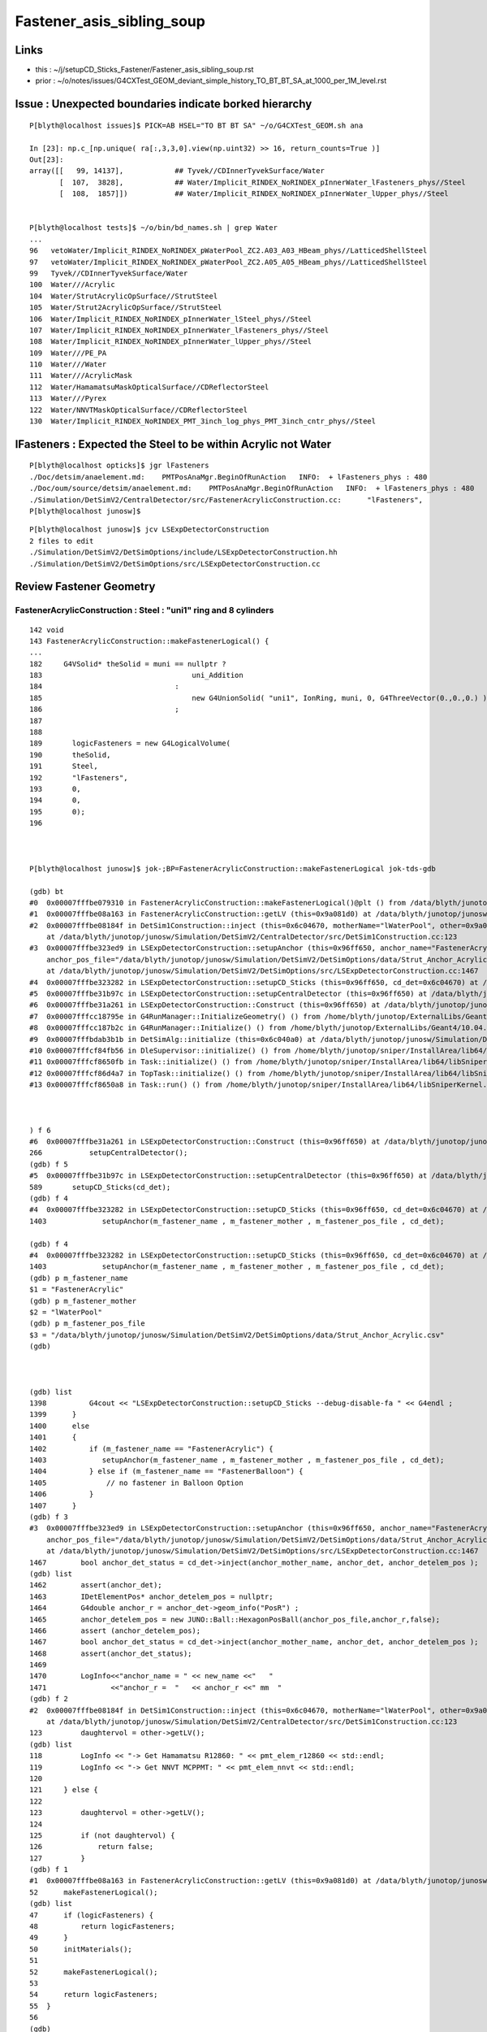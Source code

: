 Fastener_asis_sibling_soup
===========================

Links
--------

* this : ~/j/setupCD_Sticks_Fastener/Fastener_asis_sibling_soup.rst
* prior : ~/o/notes/issues/G4CXTest_GEOM_deviant_simple_history_TO_BT_BT_SA_at_1000_per_1M_level.rst


Issue : Unexpected boundaries indicate borked hierarchy
--------------------------------------------------------------

:: 

    P[blyth@localhost issues]$ PICK=AB HSEL="TO BT BT SA" ~/o/G4CXTest_GEOM.sh ana 

    In [23]: np.c_[np.unique( ra[:,3,3,0].view(np.uint32) >> 16, return_counts=True )]
    Out[23]: 
    array([[   99, 14137],            ## Tyvek//CDInnerTyvekSurface/Water
           [  107,  3828],            ## Water/Implicit_RINDEX_NoRINDEX_pInnerWater_lFasteners_phys//Steel
           [  108,  1857]])           ## Water/Implicit_RINDEX_NoRINDEX_pInnerWater_lUpper_phys//Steel


    P[blyth@localhost tests]$ ~/o/bin/bd_names.sh | grep Water
    ...
    96   vetoWater/Implicit_RINDEX_NoRINDEX_pWaterPool_ZC2.A03_A03_HBeam_phys//LatticedShellSteel
    97   vetoWater/Implicit_RINDEX_NoRINDEX_pWaterPool_ZC2.A05_A05_HBeam_phys//LatticedShellSteel
    99   Tyvek//CDInnerTyvekSurface/Water
    100  Water///Acrylic
    104  Water/StrutAcrylicOpSurface//StrutSteel
    105  Water/Strut2AcrylicOpSurface//StrutSteel
    106  Water/Implicit_RINDEX_NoRINDEX_pInnerWater_lSteel_phys//Steel
    107  Water/Implicit_RINDEX_NoRINDEX_pInnerWater_lFasteners_phys//Steel
    108  Water/Implicit_RINDEX_NoRINDEX_pInnerWater_lUpper_phys//Steel
    109  Water///PE_PA
    110  Water///Water
    111  Water///AcrylicMask
    112  Water/HamamatsuMaskOpticalSurface//CDReflectorSteel
    113  Water///Pyrex
    122  Water/NNVTMaskOpticalSurface//CDReflectorSteel
    130  Water/Implicit_RINDEX_NoRINDEX_PMT_3inch_log_phys_PMT_3inch_cntr_phys//Steel



lFasteners : Expected the Steel to be within Acrylic not Water
------------------------------------------------------------------

::

    P[blyth@localhost opticks]$ jgr lFasteners
    ./Doc/detsim/anaelement.md:    PMTPosAnaMgr.BeginOfRunAction   INFO:  + lFasteners_phys : 480
    ./Doc/oum/source/detsim/anaelement.md:    PMTPosAnaMgr.BeginOfRunAction   INFO:  + lFasteners_phys : 480
    ./Simulation/DetSimV2/CentralDetector/src/FastenerAcrylicConstruction.cc:      "lFasteners",
    P[blyth@localhost junosw]$ 


::

    P[blyth@localhost junosw]$ jcv LSExpDetectorConstruction
    2 files to edit
    ./Simulation/DetSimV2/DetSimOptions/include/LSExpDetectorConstruction.hh
    ./Simulation/DetSimV2/DetSimOptions/src/LSExpDetectorConstruction.cc



Review Fastener Geometry
----------------------------


FastenerAcrylicConstruction : Steel : "uni1" ring and 8 cylinders
~~~~~~~~~~~~~~~~~~~~~~~~~~~~~~~~~~~~~~~~~~~~~~~~~~~~~~~~~~~~~~~~~~~~~

::

    142 void
    143 FastenerAcrylicConstruction::makeFastenerLogical() {
    ...
    182     G4VSolid* theSolid = muni == nullptr ?
    183                                   uni_Addition
    184                               :
    185                                   new G4UnionSolid( "uni1", IonRing, muni, 0, G4ThreeVector(0.,0.,0.) )
    186                               ;
    187 
    188 
    189       logicFasteners = new G4LogicalVolume(
    190       theSolid,
    191       Steel,
    192       "lFasteners",
    193       0,
    194       0,
    195       0);
    196 



    P[blyth@localhost junosw]$ jok-;BP=FastenerAcrylicConstruction::makeFastenerLogical jok-tds-gdb

    (gdb) bt
    #0  0x00007fffbe079310 in FastenerAcrylicConstruction::makeFastenerLogical()@plt () from /data/blyth/junotop/junosw/InstallArea/lib64/libCentralDetector.so
    #1  0x00007fffbe08a163 in FastenerAcrylicConstruction::getLV (this=0x9a081d0) at /data/blyth/junotop/junosw/Simulation/DetSimV2/CentralDetector/src/FastenerAcrylicConstruction.cc:52
    #2  0x00007fffbe08184f in DetSim1Construction::inject (this=0x6c04670, motherName="lWaterPool", other=0x9a081d0, pos=0x999d680)
        at /data/blyth/junotop/junosw/Simulation/DetSimV2/CentralDetector/src/DetSim1Construction.cc:123
    #3  0x00007fffbe323ed9 in LSExpDetectorConstruction::setupAnchor (this=0x96ff650, anchor_name="FastenerAcrylic", anchor_mother_name="lWaterPool", 
        anchor_pos_file="/data/blyth/junotop/junosw/Simulation/DetSimV2/DetSimOptions/data/Strut_Anchor_Acrylic.csv", cd_det=0x6c04670)
        at /data/blyth/junotop/junosw/Simulation/DetSimV2/DetSimOptions/src/LSExpDetectorConstruction.cc:1467
    #4  0x00007fffbe323282 in LSExpDetectorConstruction::setupCD_Sticks (this=0x96ff650, cd_det=0x6c04670) at /data/blyth/junotop/junosw/Simulation/DetSimV2/DetSimOptions/src/LSExpDetectorConstruction.cc:1403
    #5  0x00007fffbe31b97c in LSExpDetectorConstruction::setupCentralDetector (this=0x96ff650) at /data/blyth/junotop/junosw/Simulation/DetSimV2/DetSimOptions/src/LSExpDetectorConstruction.cc:589
    #6  0x00007fffbe31a261 in LSExpDetectorConstruction::Construct (this=0x96ff650) at /data/blyth/junotop/junosw/Simulation/DetSimV2/DetSimOptions/src/LSExpDetectorConstruction.cc:266
    #7  0x00007fffcc18795e in G4RunManager::InitializeGeometry() () from /home/blyth/junotop/ExternalLibs/Geant4/10.04.p02.juno/lib64/libG4run.so
    #8  0x00007fffcc187b2c in G4RunManager::Initialize() () from /home/blyth/junotop/ExternalLibs/Geant4/10.04.p02.juno/lib64/libG4run.so
    #9  0x00007fffbdab3b1b in DetSimAlg::initialize (this=0x6c040a0) at /data/blyth/junotop/junosw/Simulation/DetSimV2/DetSimAlg/src/DetSimAlg.cc:80
    #10 0x00007fffcf84fb56 in DleSupervisor::initialize() () from /home/blyth/junotop/sniper/InstallArea/lib64/libSniperKernel.so
    #11 0x00007fffcf8650fb in Task::initialize() () from /home/blyth/junotop/sniper/InstallArea/lib64/libSniperKernel.so
    #12 0x00007fffcf86d4a7 in TopTask::initialize() () from /home/blyth/junotop/sniper/InstallArea/lib64/libSniperKernel.so
    #13 0x00007fffcf8650a8 in Task::run() () from /home/blyth/junotop/sniper/InstallArea/lib64/libSniperKernel.so



    ) f 6
    #6  0x00007fffbe31a261 in LSExpDetectorConstruction::Construct (this=0x96ff650) at /data/blyth/junotop/junosw/Simulation/DetSimV2/DetSimOptions/src/LSExpDetectorConstruction.cc:266
    266           setupCentralDetector();
    (gdb) f 5
    #5  0x00007fffbe31b97c in LSExpDetectorConstruction::setupCentralDetector (this=0x96ff650) at /data/blyth/junotop/junosw/Simulation/DetSimV2/DetSimOptions/src/LSExpDetectorConstruction.cc:589
    589       setupCD_Sticks(cd_det);
    (gdb) f 4
    #4  0x00007fffbe323282 in LSExpDetectorConstruction::setupCD_Sticks (this=0x96ff650, cd_det=0x6c04670) at /data/blyth/junotop/junosw/Simulation/DetSimV2/DetSimOptions/src/LSExpDetectorConstruction.cc:1403
    1403             setupAnchor(m_fastener_name , m_fastener_mother , m_fastener_pos_file , cd_det);    

    (gdb) f 4
    #4  0x00007fffbe323282 in LSExpDetectorConstruction::setupCD_Sticks (this=0x96ff650, cd_det=0x6c04670) at /data/blyth/junotop/junosw/Simulation/DetSimV2/DetSimOptions/src/LSExpDetectorConstruction.cc:1403
    1403             setupAnchor(m_fastener_name , m_fastener_mother , m_fastener_pos_file , cd_det);    
    (gdb) p m_fastener_name
    $1 = "FastenerAcrylic"
    (gdb) p m_fastener_mother
    $2 = "lWaterPool"
    (gdb) p m_fastener_pos_file
    $3 = "/data/blyth/junotop/junosw/Simulation/DetSimV2/DetSimOptions/data/Strut_Anchor_Acrylic.csv"
    (gdb) 



    (gdb) list
    1398          G4cout << "LSExpDetectorConstruction::setupCD_Sticks --debug-disable-fa " << G4endl ; 
    1399      }
    1400      else
    1401      { 
    1402          if (m_fastener_name == "FastenerAcrylic") {
    1403             setupAnchor(m_fastener_name , m_fastener_mother , m_fastener_pos_file , cd_det);    
    1404          } else if (m_fastener_name == "FastenerBalloon") {
    1405              // no fastener in Balloon Option
    1406          }
    1407      }
    (gdb) f 3
    #3  0x00007fffbe323ed9 in LSExpDetectorConstruction::setupAnchor (this=0x96ff650, anchor_name="FastenerAcrylic", anchor_mother_name="lWaterPool", 
        anchor_pos_file="/data/blyth/junotop/junosw/Simulation/DetSimV2/DetSimOptions/data/Strut_Anchor_Acrylic.csv", cd_det=0x6c04670)
        at /data/blyth/junotop/junosw/Simulation/DetSimV2/DetSimOptions/src/LSExpDetectorConstruction.cc:1467
    1467        bool anchor_det_status = cd_det->inject(anchor_mother_name, anchor_det, anchor_detelem_pos );
    (gdb) list
    1462        assert(anchor_det);
    1463        IDetElementPos* anchor_detelem_pos = nullptr;
    1464        G4double anchor_r = anchor_det->geom_info("PosR") ;  
    1465        anchor_detelem_pos = new JUNO::Ball::HexagonPosBall(anchor_pos_file,anchor_r,false);
    1466        assert (anchor_detelem_pos);
    1467        bool anchor_det_status = cd_det->inject(anchor_mother_name, anchor_det, anchor_detelem_pos );
    1468        assert(anchor_det_status);
    1469         
    1470        LogInfo<<"anchor_name = " << new_name <<"   "
    1471               <<"anchor_r =  "   << anchor_r <<" mm  "
    (gdb) f 2
    #2  0x00007fffbe08184f in DetSim1Construction::inject (this=0x6c04670, motherName="lWaterPool", other=0x9a081d0, pos=0x999d680)
        at /data/blyth/junotop/junosw/Simulation/DetSimV2/CentralDetector/src/DetSim1Construction.cc:123
    123         daughtervol = other->getLV();
    (gdb) list
    118         LogInfo << "-> Get Hamamatsu R12860: " << pmt_elem_r12860 << std::endl;
    119         LogInfo << "-> Get NNVT MCPPMT: " << pmt_elem_nnvt << std::endl;
    120  
    121     } else {
    122 
    123         daughtervol = other->getLV();
    124 
    125         if (not daughtervol) {
    126             return false;
    127         }
    (gdb) f 1
    #1  0x00007fffbe08a163 in FastenerAcrylicConstruction::getLV (this=0x9a081d0) at /data/blyth/junotop/junosw/Simulation/DetSimV2/CentralDetector/src/FastenerAcrylicConstruction.cc:52
    52      makeFastenerLogical();
    (gdb) list
    47      if (logicFasteners) {
    48          return logicFasteners;
    49      }
    50      initMaterials();
    51  
    52      makeFastenerLogical();
    53  
    54      return logicFasteners;
    55  }
    56  
    (gdb) 





    1372 void
    1373 LSExpDetectorConstruction::setupCD_Sticks(IDetElement* cd_det) {
    1378   setupAnchor(m_strut_name  , m_strut_mother , m_strut_pos_file, cd_det);

    (gdb) p m_strut_name
    $4 = "StrutAcrylic"

    (gdb) p m_strut_mother
    $6 = "lWaterPool"


    (gdb) p m_strut_pos_file
    $11 = "/data/blyth/junotop/junosw/Simulation/DetSimV2/DetSimOptions/data/Strut_Acrylic.csv"
    ## 370 theta,phi values 


    1383  if (m_strut_name == "StrutAcrylic"){
    1384      if(m_strut2_name == "StrutBar2Acrylic"){
    1385        setupAnchor(m_strut2_name  , m_strut_mother , m_strut2_pos_file, cd_det);
    1386      }
    1387 


    (gdb) p m_strut2_name
    $5 = "StrutBar2Acrylic"

    (gdb) p m_strut_mother
    $6 = "lWaterPool"

    (gdb) p m_strut2_pos_file
    $7 = "/data/blyth/junotop/junosw/Simulation/DetSimV2/DetSimOptions/data/StrutBar2_Acrylic.csv"
    ## 220 theta,phi values



    
    1388      if(m_strutballhead_name == "StrutBallheadAcrylic"){
    1389        setupAnchor(m_strutballhead_name , m_strut_mother , m_fastener_pos_file , cd_det);
    1390      }
    1402       if (m_fastener_name == "FastenerAcrylic") {
    1403          setupAnchor(m_fastener_name , m_fastener_mother , m_fastener_pos_file , cd_det);
    1406       }
    1410   if (m_upper_name == "UpperAcrylic") {
    1411      setupAnchor(m_upper_name , m_upper_mother , m_fastener_pos_file , cd_det);
    1412   } 
    1416   if (m_addition_name == "AdditionAcrylic") {
    1417       setupAnchor(m_addition_name , m_addition_mother , m_fastener_pos_file , cd_det);
    1418 
    1419   } 



    (gdb) p m_fastener_pos_file
    $3 = "/data/blyth/junotop/junosw/Simulation/DetSimV2/DetSimOptions/data/Strut_Anchor_Acrylic.csv"
    ## 590 theta,phi values



    (gdb) p m_strutballhead_name
    $8 = "StrutBallheadAcrylic"

    (gdb) p m_fastener_name
    $1 = "FastenerAcrylic"

    (gdb) p m_upper_name
    $15 = "UpperAcrylic"

    (gdb) p m_addition_name
    $10 = "AdditionAcrylic"



    (gdb) p m_strut_mother
    $6 = "lWaterPool"

    (gdb) p m_fastener_mother
    $2 = "lWaterPool"

    (gdb) p m_upper_mother
    $13 = "lWaterPool"

    (gdb) p m_addition_mother
    $14 = "lWaterPool"






    1432   {
    1433       // XJ
    1434       setupAnchor(m_xjanchor_name  , m_xjanchor_mother , m_xjanchor_pos_file,cd_det);
    1435       setupAnchor(m_xjfixture_name , m_xjfixture_mother , m_xjanchor_pos_file,cd_det);
    1436   }
    1437 
    1445   {
    1446       // SJ
    1447       setupAnchor(m_sjclsanchor_name , m_sjclsanchor_mother,  m_sjclsanchor_pos_file, cd_det);
    1448       setupAnchor(m_sjfixture_name , m_sjfixture_mother, m_sjfixture_pos_file, cd_det);

    1449       setupAnchor(m_sjreceiver_name , m_sjreceiver_mother, m_sjreceiver_pos_file, cd_det);
    1450       setupAnchor(m_sjreceiver_fastener_name , m_sjreceiver_fastener_mother, m_sjreceiver_pos_file , cd_det);

    1451   }
    1454 
    1455 }



::

    1457 void LSExpDetectorConstruction::setupAnchor(std::string anchor_name , std::string anchor_mother_name,  std::string anchor_pos_file , IDetElement * cd_det){
    1458 
    1459     IDetElement* anchor_det = nullptr;
    1460     std::string new_name = anchor_name + "Construction";
    1461     anchor_det = det_elem(new_name);
    1462     assert(anchor_det);

    1463     IDetElementPos* anchor_detelem_pos = nullptr;
    1464     G4double anchor_r = anchor_det->geom_info("PosR") ;
    1465     anchor_detelem_pos = new JUNO::Ball::HexagonPosBall(anchor_pos_file,anchor_r,false);
    1466     assert (anchor_detelem_pos);

    1467     bool anchor_det_status = cd_det->inject(anchor_mother_name, anchor_det, anchor_detelem_pos );
    1468     assert(anchor_det_status);
    1469     
    1470     LogInfo<<"anchor_name = " << new_name <<"   "
    1471            <<"anchor_r =  "   << anchor_r <<" mm  "
    1472            <<"anchor_pos_file = "<<anchor_pos_file << std::endl;
    1473 
    1474 }

    1. get (IDetElement)anchor_det
    2. create (IDetElementPos)anchor_detelem_pos using the PosR from (IDetElement)anchor_det
    3. inject into cd_det both those 

    


Thinking how to implement LSExpDetectorConstruction::setupFastenerHierarchical
------------------------------------------------------------------------------------

::

    jcv DetSim1Construction





Review Current
---------------

Struts::

   +-----------------------+------------------+-------------------+----------------+---------------------------+
   | Construction          |  Material        |  Solid            |   LV           | Geometry                  |
   +=======================+==================+===================+================+===========================+
   | StrutAcrylic          |   StrutSteel     |  sStrut           |  lSteel        | tube                      |
   +-----------------------+------------------+-------------------+----------------+---------------------------+
   | StrutBar2Acrylic      |   StrutSteel     |  sStrut           |  lSteel2       | tube                      | 
   +-----------------------+------------------+-------------------+----------------+---------------------------+

   Due to duplicate sStrut named solids in geometry Opticks uniqued the names with _0 _1

   MOI=sStrut_0:0:-1 ~/o/cx.sh 
   MOI=sStrut_0:369:-1 ~/o/cx.sh 

   MOI=sStrut_1:0:-1 ~/o/cx.sh 
   MOI=sStrut_1:219:-1 ~/o/cx.sh 

   Note that 370+220 = 590 matching the fastener count. 

Q: How come 370 sStrut but 590 fasteners ? Every fastener needs a strut ?::

   (gdb) p m_strut_pos_file
   $11 = "/data/blyth/junotop/junosw/Simulation/DetSimV2/DetSimOptions/data/Strut_Acrylic.csv"

   (gdb) p m_fastener_pos_file
   $3 = "/data/blyth/junotop/junosw/Simulation/DetSimV2/DetSimOptions/data/Strut_Anchor_Acrylic.csv"

   P[blyth@localhost data]$ wc -l *
      370 Strut_Acrylic.csv                 ##
      220 StrutBar2_Acrylic.csv             ## 
      590 Strut_Anchor_Acrylic.csv

A: Two sStrut Construction classes are used with two pos files : 220+370 = 590  


Fasteners::

   +-----------------------+------------------+-------------------+----------------+---------------------------+
   | Construction          |  Material        |  Solid            |   LV           | Geometry                  |
   +=======================+==================+===================+================+===========================+
   | FastenerAcrylic       |   Steel          |  uni1             |  lFasteners    | Ring+8 screws *inside AA* |
   +-----------------------+------------------+-------------------+----------------+---------------------------+
   | StrutBallheadAcrylic  |   Steel          |  sStrutBallhead   |  lSteel        | Orb                       | 
   +-----------------------+------------------+-------------------+----------------+---------------------------+
   | UpperAcrylic          |   Steel          |  base_steel       |  lUpper        | Polycone 4rz              | 
   +-----------------------+------------------+-------------------+----------------+---------------------------+
   | AdditionAcrylic       |   Acrylic        |  uni_acrylic1     |  lAddition     | Polycone-BigSphere        | 
   +-----------------------+------------------+-------------------+----------------+---------------------------+


Currently 590 instances of these four are injected separately into cd_det. 
What I want to do is to inject 590 instances of one combo volume this combo volume 
could be a virtual water cylinder ? But this is not practical because of the shape.

So instead of doing that just focussing on fixing the bad hierarchy by injecting lFasteners into lAddition
Need a pos that offsets in R ? 

How does PMT do this ? NNVTMaskManager just hardcodes the PVPlacmenent within the inject 

    
Opticks viz commandlines for the 590 instances of each::

    MOI=uni1:0:0 ~/o/cx.sh
    MOI=uni1:0:589 ~/o/cx.sh

    MOI=sStrutBallhead:0:0 ~/o/cx.sh
    MOI=sStrutBallhead:0:589 ~/o/cx.sh

    MOI=base_steel:0:0 ~/o/cx.sh
    MOI=base_steel:0:589 ~/o/cx.sh

    MOI=uni_acrylic1:0:0 ~/o/cx.sh
    MOI=uni_acrylic1:0:589 ~/o/cx.sh





After cleanup Sticks/Fastener impl
--------------------------------------

::

    junotoptask:DetSimAlg.StrutAcrylicConstruction.initVariables  INFO: Option RealSurface is enabled in Central Detector.  Reduce m_lengthStrut from 1807.60000 to: 1548.05399
    m_radStrut = 42.5
    Total Number of lSteel in CD is 370
    SNiPER:Unknown.setupAnchorPosition  INFO: anchor_name = StrutAcrylic   anchor_r =  18854.92700 mm  anchor_pos_file = /data/blyth/junotop/junosw/Simulation/DetSimV2/DetSimOptions/data/Strut_Acrylic.csv
    junotoptask:DetSimAlg.StrutBar2AcrylicConstruction.initVariables  INFO: Option RealSurface is enabled in Central Detector.  Reduce m_lengthStrut from 1913.60000 to: 1548.07707
    m_radStrut = 30
    Total Number of lSteel2 in CD is 220
    SNiPER:Unknown.setupAnchorPosition  INFO: anchor_name = StrutBar2Acrylic   anchor_r =  18854.93854 mm  anchor_pos_file = /data/blyth/junotop/junosw/Simulation/DetSimV2/DetSimOptions/data/StrutBar2_Acrylic.csv
    in det_elemStrutBallheadAcrylicConstruction not found. Try to create it.
    m_rad = 50
    Total Number of lSteel in CD is 590
    SNiPER:Unknown.setupAnchorPosition  INFO: anchor_name = StrutBallheadAcrylic   anchor_r =  18030.90000 mm  anchor_pos_file = /data/blyth/junotop/junosw/Simulation/DetSimV2/DetSimOptions/data/Strut_Anchor_Acrylic.csv
    in det_elemFastenerAcrylicConstruction not found. Try to create it.
    Total Number of lFasteners in CD is 590
    SNiPER:Unknown.setupAnchorPosition  INFO: anchor_name = FastenerAcrylic   anchor_r =  17844.00000 mm  anchor_pos_file = /data/blyth/junotop/junosw/Simulation/DetSimV2/DetSimOptions/data/Strut_Anchor_Acrylic.csv
    in det_elemUpperAcrylicConstruction not found. Try to create it.
    Total Number of lUpper in CD is 590
    SNiPER:Unknown.setupAnchorPosition  INFO: anchor_name = UpperAcrylic   anchor_r =  17964.00000 mm  anchor_pos_file = /data/blyth/junotop/junosw/Simulation/DetSimV2/DetSimOptions/data/Strut_Anchor_Acrylic.csv
    in det_elemAdditionAcrylicConstruction not found. Try to create it.
    Total Number of lAddition in CD is 590
    SNiPER:Unknown.setupAnchorPosition  INFO: anchor_name = AdditionAcrylic   anchor_r =  17824.00000 mm  anchor_pos_file = /data/blyth/junotop/junosw/Simulation/DetSimV2/DetSimOptions/data/Strut_Anchor_Acrylic.csv
    in det_elemSJCLSanchorConstruction not found. Try to create it.
    Total Number of lSJCLSanchor in CD is 2
    SNiPER:Unknown.setupAnchorPosition  INFO: anchor_name = SJCLSanchor   anchor_r =  17694.89800 mm  anchor_pos_file = /data/blyth/junotop/junosw/Simulation/DetSimV2/DetSimOptions/data/SJCLSanchor.csv
    in det_elemSJFixtureConstruction not found. Try to create it.
    Total Number of lSJFixture in CD is 36
    SNiPER:Unknown.setupAnchorPosition  INFO: anchor_name = SJFixture   anchor_r =  17694.98200 mm  anchor_pos_file = /data/blyth/junotop/junosw/Simulation/DetSimV2/DetSimOptions/data/SJFixturePos.csv
    in det_elemSJReceiverConstruction not found. Try to create it.
    Total Number of lSJReceiver in CD is 8
    SNiPER:Unknown.setupAnchorPosition  INFO: anchor_name = SJReceiver   anchor_r =  17694.89800 mm  anchor_pos_file = /data/blyth/junotop/junosw/Simulation/DetSimV2/DetSimOptions/data/SJReceiverPos.csv
    in det_elemSJReceiverFasternConstruction not found. Try to create it.
    Total Number of lSJReceiverFastern in CD is 8
    SNiPER:Unknown.setupAnchorPosition  INFO: anchor_name = SJReceiverFastern   anchor_r =  17683.39800 mm  anchor_pos_file = /data/blyth/junotop/junosw/Simulation/DetSimV2/DetSimOptions/data/SJReceiverPos.csv
    in det_elemXJanchorConstruction not found. Try to create it.
    use simplify xj anchor
    Total Number of lXJanchor in CD is 56
    SNiPER:Unknown.setupAnchorPosition  INFO: anchor_name = XJanchor   anchor_r =  17829.00000 mm  anchor_pos_file = /data/blyth/junotop/junosw/Simulation/DetSimV2/DetSimOptions/data/XJanchor.csv
    in det_elemXJfixtureConstruction not found. Try to create it.




::

    SNiPER:Unknown.setupAnchorPosition  INFO: anchor_name = StrutAcrylic         anchor_r =  18854.92700 mm  anchor_pos_file = /data/blyth/junotop/junosw/Simulation/DetSimV2/DetSimOptions/data/Strut_Acrylic.csv
    SNiPER:Unknown.setupAnchorPosition  INFO: anchor_name = StrutBar2Acrylic     anchor_r =  18854.93854 mm  anchor_pos_file = /data/blyth/junotop/junosw/Simulation/DetSimV2/DetSimOptions/data/StrutBar2_Acrylic.csv

    SNiPER:Unknown.setupAnchorPosition  INFO: anchor_name = StrutBallheadAcrylic anchor_r =  18030.90000 mm  anchor_pos_file = /data/blyth/junotop/junosw/Simulation/DetSimV2/DetSimOptions/data/Strut_Anchor_Acrylic.csv
    SNiPER:Unknown.setupAnchorPosition  INFO: anchor_name = FastenerAcrylic      anchor_r =  17844.00000 mm  anchor_pos_file = /data/blyth/junotop/junosw/Simulation/DetSimV2/DetSimOptions/data/Strut_Anchor_Acrylic.csv
    SNiPER:Unknown.setupAnchorPosition  INFO: anchor_name = UpperAcrylic         anchor_r =  17964.00000 mm  anchor_pos_file = /data/blyth/junotop/junosw/Simulation/DetSimV2/DetSimOptions/data/Strut_Anchor_Acrylic.csv
    SNiPER:Unknown.setupAnchorPosition  INFO: anchor_name = AdditionAcrylic      anchor_r =  17824.00000 mm  anchor_pos_file = /data/blyth/junotop/junosw/Simulation/DetSimV2/DetSimOptions/data/Strut_Anchor_Acrylic.csv

    SNiPER:Unknown.setupAnchorPosition  INFO: anchor_name = SJCLSanchor          anchor_r =  17694.89800 mm  anchor_pos_file = /data/blyth/junotop/junosw/Simulation/DetSimV2/DetSimOptions/data/SJCLSanchor.csv
    SNiPER:Unknown.setupAnchorPosition  INFO: anchor_name = SJFixture            anchor_r =  17694.98200 mm  anchor_pos_file = /data/blyth/junotop/junosw/Simulation/DetSimV2/DetSimOptions/data/SJFixturePos.csv
    SNiPER:Unknown.setupAnchorPosition  INFO: anchor_name = SJReceiver           anchor_r =  17694.89800 mm  anchor_pos_file = /data/blyth/junotop/junosw/Simulation/DetSimV2/DetSimOptions/data/SJReceiverPos.csv
    SNiPER:Unknown.setupAnchorPosition  INFO: anchor_name = SJReceiverFastern    anchor_r =  17683.39800 mm  anchor_pos_file = /data/blyth/junotop/junosw/Simulation/DetSimV2/DetSimOptions/data/SJReceiverPos.csv
    SNiPER:Unknown.setupAnchorPosition  INFO: anchor_name = XJanchor             anchor_r =  17829.00000 mm  anchor_pos_file = /data/blyth/junotop/junosw/Simulation/DetSimV2/DetSimOptions/data/XJanchor.csv


::

     07 class IDetElementPos {
      8 public:
      9     virtual G4bool hasNext()=0;
     10     virtual G4Transform3D next()=0;
     11     virtual ~IDetElementPos(){}
     12 };



Changes
-----------


::

    P[blyth@localhost junosw]$ jo
    /home/blyth/junotop/junosw
    On branch main
    Your branch is up to date with 'origin/main'.

    Changes not staged for commit:
      (use "git add <file>..." to update what will be committed)
      (use "git restore <file>..." to discard changes in working directory)
        modified:   Simulation/DetSimV2/CentralDetector/src/FastenerAcrylicConstruction.cc
            ## add CONFIG enabling Opticks translation to listnode 
            ## without adopting G4MultiUnion in source geometry 

        modified:   Simulation/DetSimV2/DetSimOptions/include/LSExpDetectorConstruction.hh
        modified:   Simulation/DetSimV2/DetSimOptions/src/LSExpDetectorConstruction.cc
            ## rationalize LSExpDetectorConstruction::setupCD_Sticks implementation
            ## ADD CONFIG to inject Fastener into AdditionAcrylic fixing hierarchy 

        modified:   Simulation/DetSimV2/DetSimOptions/src/LSExpDetectorConstruction_Opticks.cc
            ## reposition high level setup into G4CXOpticks::SetGeometry_JUNO for ease of updating

        modified:   Simulation/GenTools/src/GtOpticksTool.cc       
        modified:   Simulation/GenTools/src/GtOpticksTool.h        
            ## remove input_photon configure check : thats too early for current Opticks

        modified:   Simulation/SimSvc/MultiFilmLUTMakerSvc/src/MultiFilmLUTMakerSvc.cc   
            ## reduce verbosity

    Untracked files:
      (use "git add <file>..." to include in what will be committed)
        Simulation/DetSimV2/SimUtil/include/AdditionAcrylic_FastenerPos.hh
        Simulation/DetSimV2/SimUtil/src/AdditionAcrylic_FastenerPos.cc



With HIERARCHY configured
----------------------------

With::



    164    local AAF_ASIS=0
    165    local AAF_HIERARCHY=1
    166    export LSExpDetectorConstruction__setupCD_Sticks_Fastener_CONFIG=$AAF_HIERARCHY



* geometry looks the same with ~/o/cx.sh
* boundaries have changed::

    P[blyth@localhost junosw]$ ~/o/bin/bd_names.sh | head -120 

    98   Air/CDTyvekSurface//Tyvek
    99   Tyvek//CDInnerTyvekSurface/Water
    100  Water///Acrylic
    101  Acrylic///LS
    102  LS///Acrylic
    103  LS///PE_PA
    104  Water/StrutAcrylicOpSurface//StrutSteel
    105  Water/Strut2AcrylicOpSurface//StrutSteel
    106  Water/Implicit_RINDEX_NoRINDEX_pInnerWater_lSteel_phys//Steel
    107  Water/Implicit_RINDEX_NoRINDEX_pInnerWater_lUpper_phys//Steel
    108  Acrylic/Implicit_RINDEX_NoRINDEX_lAddition_phys_lFasteners_phys//Steel
    109  Water///PE_PA
    110  Water///Water
    111  Water///AcrylicMask
    112  Water/HamamatsuMaskOpticalSurface//CDReflectorSteel
    113  Water///Pyrex
    114  Pyrex/HamamatsuR12860_PMT_20inch_photocathode_mirror_logsurf/HamamatsuR12860_PMT_20inch_photocathode_mirror_logsurf/Vacuum
    115  Vacuum/HamamatsuR12860_PMT_20inch_dynode_plate_opsurface//Steel


